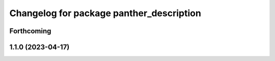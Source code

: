^^^^^^^^^^^^^^^^^^^^^^^^^^^^^^^^^^^^^^^^^
Changelog for package panther_description
^^^^^^^^^^^^^^^^^^^^^^^^^^^^^^^^^^^^^^^^^

Forthcoming
-----------

1.1.0 (2023-04-17)
------------------
